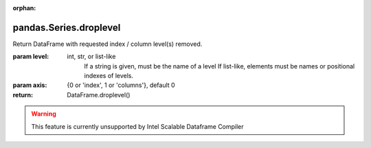 .. _pandas.Series.droplevel:

:orphan:

pandas.Series.droplevel
***********************

Return DataFrame with requested index / column level(s) removed.

.. versionadded:: 0.24.0

:param level:
    int, str, or list-like
        If a string is given, must be the name of a level
        If list-like, elements must be names or positional indexes
        of levels.

:param axis:
    {0 or 'index', 1 or 'columns'}, default 0

:return: DataFrame.droplevel()



.. warning::
    This feature is currently unsupported by Intel Scalable Dataframe Compiler

